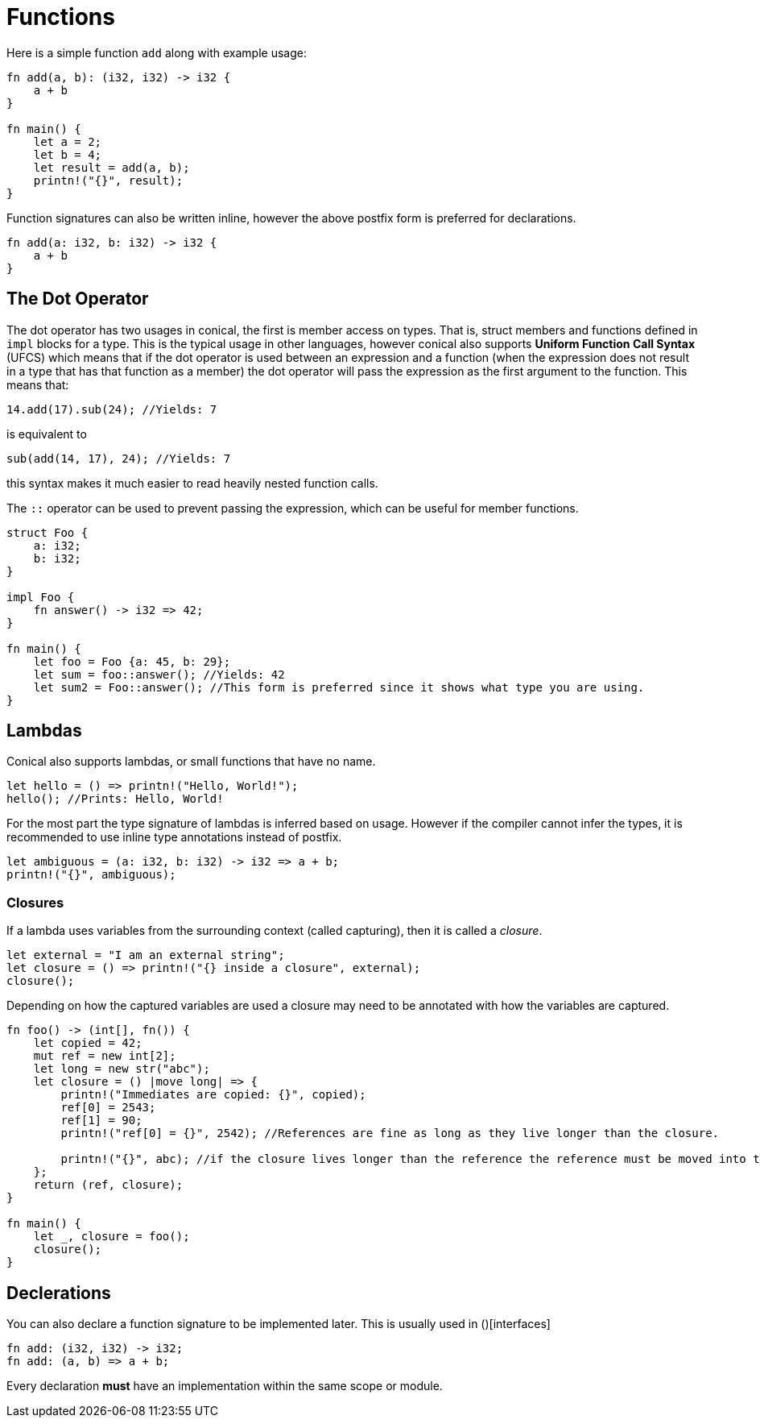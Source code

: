 = Functions
:hardbreaks:

Here is a simple function `add` along with example usage:

[source, conical]
----
fn add(a, b): (i32, i32) -> i32 {
    a + b
}

fn main() {
    let a = 2;
    let b = 4;
    let result = add(a, b);
    printn!("{}", result);
}
----

Function signatures can also be written inline, however the above postfix form is preferred for declarations.
[source, conical]
----
fn add(a: i32, b: i32) -> i32 {
    a + b
}
----

== The Dot Operator

The dot operator has two usages in conical, the first is member access on types. That is, struct members and functions defined in `impl` blocks for a type. This is the typical usage in other languages, however conical also supports *Uniform Function Call Syntax* (UFCS) which means that if the dot operator is used between an expression and a function (when the expression does not result in a type that has that function as a member) the dot operator will pass the expression as the first argument to the function. This means that:
[source, conical]
14.add(17).sub(24); //Yields: 7

is equivalent to
[source, conical]
sub(add(14, 17), 24); //Yields: 7

this syntax makes it much easier to read heavily nested function calls.

The `::` operator can be used to prevent passing the expression, which can be useful for member functions.
[source, conical]
----
struct Foo {
    a: i32;
    b: i32;
}

impl Foo {
    fn answer() -> i32 => 42;
}

fn main() {
    let foo = Foo {a: 45, b: 29};
    let sum = foo::answer(); //Yields: 42
    let sum2 = Foo::answer(); //This form is preferred since it shows what type you are using.
}
----

== Lambdas

Conical also supports lambdas, or small functions that have no name.
[source, conical]
----
let hello = () => printn!("Hello, World!");
hello(); //Prints: Hello, World!
----

For the most part the type signature of lambdas is inferred based on usage. However if the compiler cannot infer the types, it is recommended to use inline type annotations instead of postfix.
[source, conical]
----
let ambiguous = (a: i32, b: i32) -> i32 => a + b; 
printn!("{}", ambiguous);
----

=== Closures

If a lambda uses variables from the surrounding context (called capturing), then it is called a _closure_. 
[source, conical]
----
let external = "I am an external string";
let closure = () => printn!("{} inside a closure", external);
closure();
----
Depending on how the captured variables are used a closure may need to be annotated with how the variables are captured.
[source, conical]
----
fn foo() -> (int[], fn()) {
    let copied = 42;
    mut ref = new int[2];
    let long = new str("abc");
    let closure = () |move long| => {
        printn!("Immediates are copied: {}", copied);
        ref[0] = 2543;
        ref[1] = 90;
        printn!("ref[0] = {}", 2542); //References are fine as long as they live longer than the closure.

        printn!("{}", abc); //if the closure lives longer than the reference the reference must be moved into the closure, which moves it onto the heap and will be deallocated when the closure dies.
    };
    return (ref, closure);
}

fn main() {
    let _, closure = foo();
    closure();
}
----

== Declerations

You can also declare a function signature to be implemented later. This is usually used in ()[interfaces]
[source, conical]
fn add: (i32, i32) -> i32;
fn add: (a, b) => a + b;

Every declaration *must* have an implementation within the same scope or module.




